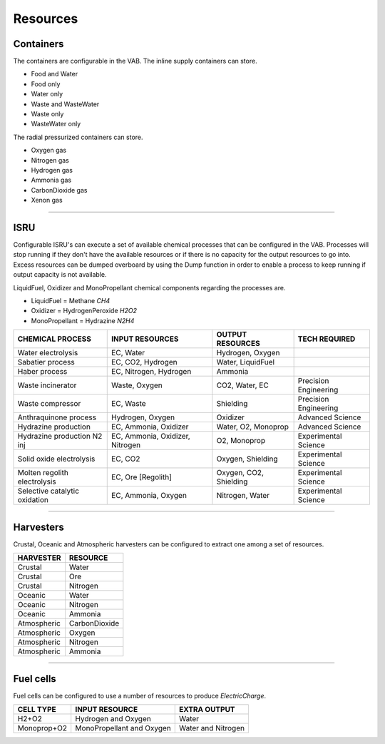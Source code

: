.. _rules:

Resources
=========

Containers
----------
The containers are configurable in the VAB. The inline supply containers can store.

- Food and Water
- Food only
- Water only
- Waste and WasteWater
- Waste only
- WasteWater only

The radial pressurized containers can store.

- Oxygen gas
- Nitrogen gas
- Hydrogen gas
- Ammonia gas
- CarbonDioxide gas
- Xenon gas

-----------

ISRU
----
Configurable ISRU's can execute a set of available chemical processes that can be configured in the VAB. Processes will stop running if they don't have the available resources or if there is no capacity for the output resources to go into. Excess resources can be dumped overboard by using the Dump function in order to enable a process to keep running if output capacity is not available.

LiquidFuel, Oxidizer and MonoPropellant chemical components regarding the processes are.

- LiquidFuel = Methane *CH4*
- Oxidizer = HydrogenPeroxide *H2O2*
- MonoPropellant = Hydrazine *N2H4*

+-------------------------------+---------------------------------+------------------------+-----------------------+
| CHEMICAL PROCESS              | INPUT RESOURCES                 | OUTPUT RESOURCES       | TECH REQUIRED         |
+===============================+=================================+========================+=======================+
| Water electrolysis            | EC, Water                       | Hydrogen, Oxygen       |                       |
+-------------------------------+---------------------------------+------------------------+-----------------------+
| Sabatier process              | EC, CO2, Hydrogen               | Water, LiquidFuel      |                       |
+-------------------------------+---------------------------------+------------------------+-----------------------+
| Haber process                 | EC, Nitrogen, Hydrogen          | Ammonia                |                       |
+-------------------------------+---------------------------------+------------------------+-----------------------+
| Waste incinerator             | Waste, Oxygen                   | CO2, Water, EC         | Precision Engineering |
+-------------------------------+---------------------------------+------------------------+-----------------------+
| Waste compressor              | EC, Waste                       | Shielding              | Precision Engineering |
+-------------------------------+---------------------------------+------------------------+-----------------------+
| Anthraquinone process         | Hydrogen, Oxygen                | Oxidizer               | Advanced Science      |
+-------------------------------+---------------------------------+------------------------+-----------------------+
| Hydrazine production          | EC, Ammonia, Oxidizer           | Water, O2, Monoprop    | Advanced Science      |
+-------------------------------+---------------------------------+------------------------+-----------------------+
| Hydrazine production N2 inj   | EC, Ammonia, Oxidizer, Nitrogen | O2, Monoprop           | Experimental Science  |
+-------------------------------+---------------------------------+------------------------+-----------------------+
| Solid oxide electrolysis      | EC, CO2                         | Oxygen, Shielding      | Experimental Science  |
+-------------------------------+---------------------------------+------------------------+-----------------------+
| Molten regolith electrolysis  | EC, Ore [Regolith]              | Oxygen, CO2, Shielding | Experimental Science  |
+-------------------------------+---------------------------------+------------------------+-----------------------+
| Selective catalytic oxidation | EC, Ammonia, Oxygen             | Nitrogen, Water        | Experimental Science  |
+-------------------------------+---------------------------------+------------------------+-----------------------+

-----------

Harvesters
----------
Crustal, Oceanic and Atmospheric harvesters can be configured to extract one among a set of resources.

+-------------+---------------+
| HARVESTER   | RESOURCE      |
+=============+===============+
| Crustal     | Water         |
+-------------+---------------+
| Crustal     | Ore           |
+-------------+---------------+
| Crustal     | Nitrogen      |
+-------------+---------------+
| Oceanic     | Water         |
+-------------+---------------+
| Oceanic     | Nitrogen      |
+-------------+---------------+
| Oceanic     | Ammonia       |
+-------------+---------------+
| Atmospheric | CarbonDioxide |
+-------------+---------------+
| Atmospheric | Oxygen        |
+-------------+---------------+
| Atmospheric | Nitrogen      |
+-------------+---------------+
| Atmospheric | Ammonia       |
+-------------+---------------+

-----------

Fuel cells
----------
Fuel cells can be configured to use a number of resources to produce *ElectricCharge*.

+-------------+---------------------------+--------------------+
| CELL TYPE   | INPUT RESOURCE            | EXTRA OUTPUT       |
+=============+===========================+====================+
| H2+O2       | Hydrogen and Oxygen       | Water              |
+-------------+---------------------------+--------------------+
| Monoprop+O2 | MonoPropellant and Oxygen | Water and Nitrogen |
+-------------+---------------------------+--------------------+
